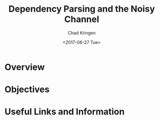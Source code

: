 #+TITLE: Dependency Parsing and the Noisy Channel
#+AUTHOR: Chad Kringen
#+DATE:<2017-06-27 Tue>

* Overview
* Objectives
* Useful Links and Information
